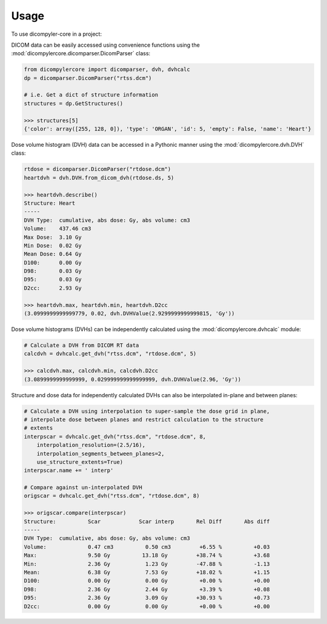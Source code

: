 =====
Usage
=====

To use dicompyler-core in a project:

DICOM data can be easily accessed using convenience functions using the :mod:`dicompylercore.dicomparser.DicomParser` class:

.. code-block:: python

    from dicompylercore import dicomparser, dvh, dvhcalc
    dp = dicomparser.DicomParser("rtss.dcm")

    # i.e. Get a dict of structure information
    structures = dp.GetStructures()

    >>> structures[5]
    {'color': array([255, 128, 0]), 'type': 'ORGAN', 'id': 5, 'empty': False, 'name': 'Heart'}

Dose volume histogram (DVH) data can be accessed in a Pythonic manner using the :mod:`dicompylercore.dvh.DVH` class:

.. code-block:: python

    rtdose = dicomparser.DicomParser("rtdose.dcm")
    heartdvh = dvh.DVH.from_dicom_dvh(rtdose.ds, 5)

    >>> heartdvh.describe()
    Structure: Heart
    -----
    DVH Type:  cumulative, abs dose: Gy, abs volume: cm3
    Volume:    437.46 cm3
    Max Dose:  3.10 Gy
    Min Dose:  0.02 Gy
    Mean Dose: 0.64 Gy
    D100:      0.00 Gy
    D98:       0.03 Gy
    D95:       0.03 Gy
    D2cc:      2.93 Gy

    >>> heartdvh.max, heartdvh.min, heartdvh.D2cc
    (3.0999999999999779, 0.02, dvh.DVHValue(2.9299999999999815, 'Gy'))

Dose volume histograms (DVHs) can be independently calculated using the :mod:`dicompylercore.dvhcalc` module:

.. code-block:: python

    # Calculate a DVH from DICOM RT data
    calcdvh = dvhcalc.get_dvh("rtss.dcm", "rtdose.dcm", 5)

    >>> calcdvh.max, calcdvh.min, calcdvh.D2cc
    (3.0899999999999999, 0.029999999999999999, dvh.DVHValue(2.96, 'Gy'))

Structure and dose data for independently calculated DVHs can also be interpolated in-plane and between planes:

.. code-block:: python

    # Calculate a DVH using interpolation to super-sample the dose grid in plane,
    # interpolate dose between planes and restrict calculation to the structure
    # extents
    interpscar = dvhcalc.get_dvh("rtss.dcm", "rtdose.dcm", 8,
        interpolation_resolution=(2.5/16),
        interpolation_segments_between_planes=2,
        use_structure_extents=True)
    interpscar.name += ' interp'

    # Compare against un-interpolated DVH
    origscar = dvhcalc.get_dvh("rtss.dcm", "rtdose.dcm", 8)

    >>> origscar.compare(interpscar)
    Structure:          Scar            Scar interp       Rel Diff       Abs diff
    -----
    DVH Type:  cumulative, abs dose: Gy, abs volume: cm3
    Volume:             0.47 cm3          0.50 cm3         +6.55 %          +0.03
    Max:                9.50 Gy          13.18 Gy         +38.74 %          +3.68
    Min:                2.36 Gy           1.23 Gy         -47.88 %          -1.13
    Mean:               6.38 Gy           7.53 Gy         +18.02 %          +1.15
    D100:               0.00 Gy           0.00 Gy          +0.00 %          +0.00
    D98:                2.36 Gy           2.44 Gy          +3.39 %          +0.08
    D95:                2.36 Gy           3.09 Gy         +30.93 %          +0.73
    D2cc:               0.00 Gy           0.00 Gy          +0.00 %          +0.00

.. image:: _static/DVH_interpolation.png
   :scale: 75 %
   :align: center
   :alt: Comparison of interpolated DVH vs un-interpolated DVH

